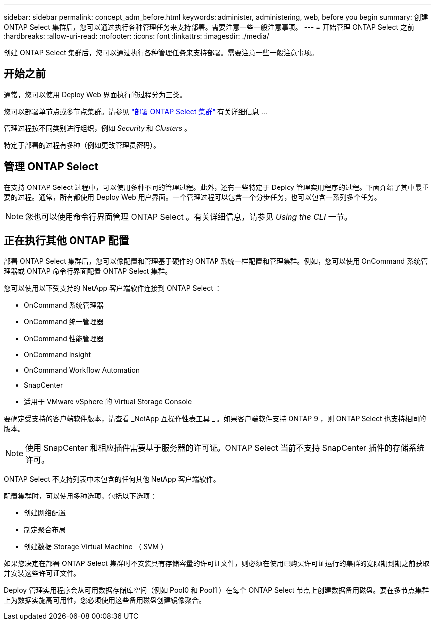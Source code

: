 ---
sidebar: sidebar 
permalink: concept_adm_before.html 
keywords: administer, administering, web, before you begin 
summary: 创建 ONTAP Select 集群后，您可以通过执行各种管理任务来支持部署。需要注意一些一般注意事项。 
---
= 开始管理 ONTAP Select 之前
:hardbreaks:
:allow-uri-read: 
:nofooter: 
:icons: font
:linkattrs: 
:imagesdir: ./media/


[role="lead"]
创建 ONTAP Select 集群后，您可以通过执行各种管理任务来支持部署。需要注意一些一般注意事项。



== 开始之前

通常，您可以使用 Deploy Web 界面执行的过程分为三类。

您可以部署单节点或多节点集群。请参见 link:task_deploy_cluster.html["部署 ONTAP Select 集群"] 有关详细信息 ...

管理过程按不同类别进行组织，例如 _Security_ 和 _Clusters_ 。

特定于部署的过程有多种（例如更改管理员密码）。



== 管理 ONTAP Select

在支持 ONTAP Select 过程中，可以使用多种不同的管理过程。此外，还有一些特定于 Deploy 管理实用程序的过程。下面介绍了其中最重要的过程。通常，所有都使用 Deploy Web 用户界面。一个管理过程可以包含一个分步任务，也可以包含一系列多个任务。


NOTE: 您也可以使用命令行界面管理 ONTAP Select 。有关详细信息，请参见 _Using the CLI_ 一节。



== 正在执行其他 ONTAP 配置

部署 ONTAP Select 集群后，您可以像配置和管理基于硬件的 ONTAP 系统一样配置和管理集群。例如，您可以使用 OnCommand 系统管理器或 ONTAP 命令行界面配置 ONTAP Select 集群。

您可以使用以下受支持的 NetApp 客户端软件连接到 ONTAP Select ：

* OnCommand 系统管理器
* OnCommand 统一管理器
* OnCommand 性能管理器
* OnCommand Insight
* OnCommand Workflow Automation
* SnapCenter
* 适用于 VMware vSphere 的 Virtual Storage Console


要确定受支持的客户端软件版本，请查看 _NetApp 互操作性表工具 _ 。如果客户端软件支持 ONTAP 9 ，则 ONTAP Select 也支持相同的版本。


NOTE: 使用 SnapCenter 和相应插件需要基于服务器的许可证。ONTAP Select 当前不支持 SnapCenter 插件的存储系统许可。

ONTAP Select 不支持列表中未包含的任何其他 NetApp 客户端软件。

配置集群时，可以使用多种选项，包括以下选项：

* 创建网络配置
* 制定聚合布局
* 创建数据 Storage Virtual Machine （ SVM ）


如果您决定在部署 ONTAP Select 集群时不安装具有存储容量的许可证文件，则必须在使用已购买许可证运行的集群的宽限期到期之前获取并安装这些许可证文件。

Deploy 管理实用程序会从可用数据存储库空间（例如 Pool0 和 Pool1 ）在每个 ONTAP Select 节点上创建数据备用磁盘。要在多节点集群上为数据实施高可用性，您必须使用这些备用磁盘创建镜像聚合。

